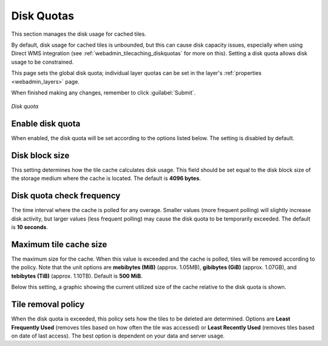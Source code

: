 .. _webadmin_tilecaching_diskquotas:

Disk Quotas
===========

This section manages the disk usage for cached tiles.

By default, disk usage for cached tiles is unbounded, but this can cause disk capacity issues, especially when using Direct WMS integration (see :ref:`webadmin_tilecaching_diskquotas` for more on this).  Setting a disk quota allows disk usage to be constrained.

This page sets the global disk quota; individual layer quotas can be set in the layer's :ref:`properties <webadmin_layers>` page.  

When finished making any changes, remember to click :guilabel:`Submit`.

.. figure:: img/diskquota.png
   :align: center

   *Disk quota*

Enable disk quota
-----------------

When enabled, the disk quota will be set according to the options listed below.  The setting is disabled by default.

Disk block size
---------------

This setting determines how the tile cache calculates disk usage.  This field should be set equal to the disk block size of the storage medium where the cache is located.  The default is **4096 bytes**.  

Disk quota check frequency
--------------------------

The time interval where the cache is polled for any overage.  Smaller values (more frequent polling) will slightly increase disk activity, but larger values (less frequent polling) may cause the disk quota to be temporarily exceeded.  The default is **10 seconds**.

Maximum tile cache size
-----------------------

The maximum size for the cache.  When this value is exceeded and the cache is polled, tiles will be removed according to the policy.  Note that the unit options are **mebibytes (MiB)** (approx. 1.05MB), **gibibytes (GiB)** (approx. 1.07GB), and **tebibytes (TiB)** (approx. 1.10TB).  Default is **500 MiB**.

Below this setting, a graphic showing the current utilized size of the cache relative to the disk quota is shown.

Tile removal policy
-------------------

When the disk quota is exceeded, this policy sets how the tiles to be deleted are determined.  Options are **Least Frequently Used** (removes tiles based on how often the tile was accessed) or **Least Recently Used** (removes tiles based on date of last access).  The best option is dependent on your data and server usage.

